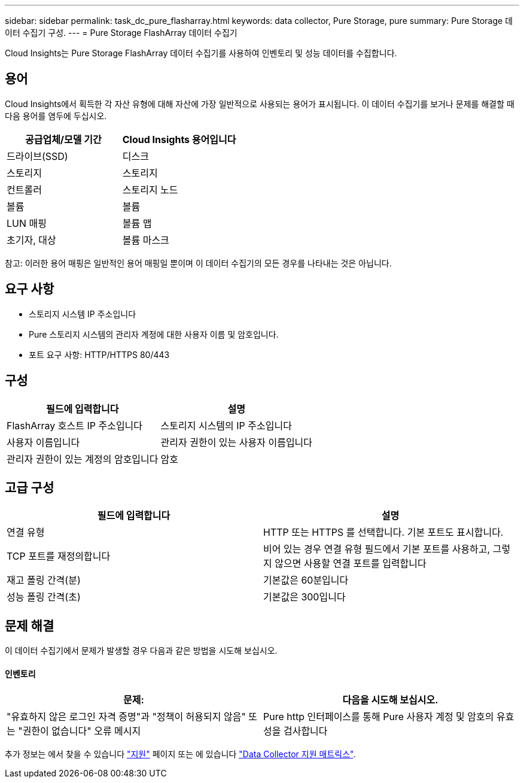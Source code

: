 ---
sidebar: sidebar 
permalink: task_dc_pure_flasharray.html 
keywords: data collector, Pure Storage, pure 
summary: Pure Storage 데이터 수집기 구성. 
---
= Pure Storage FlashArray 데이터 수집기


[role="lead"]
Cloud Insights는 Pure Storage FlashArray 데이터 수집기를 사용하여 인벤토리 및 성능 데이터를 수집합니다.



== 용어

Cloud Insights에서 획득한 각 자산 유형에 대해 자산에 가장 일반적으로 사용되는 용어가 표시됩니다. 이 데이터 수집기를 보거나 문제를 해결할 때 다음 용어를 염두에 두십시오.

[cols="2*"]
|===
| 공급업체/모델 기간 | Cloud Insights 용어입니다 


| 드라이브(SSD) | 디스크 


| 스토리지 | 스토리지 


| 컨트롤러 | 스토리지 노드 


| 볼륨 | 볼륨 


| LUN 매핑 | 볼륨 맵 


| 초기자, 대상 | 볼륨 마스크 
|===
참고: 이러한 용어 매핑은 일반적인 용어 매핑일 뿐이며 이 데이터 수집기의 모든 경우를 나타내는 것은 아닙니다.



== 요구 사항

* 스토리지 시스템 IP 주소입니다
* Pure 스토리지 시스템의 관리자 계정에 대한 사용자 이름 및 암호입니다.
* 포트 요구 사항: HTTP/HTTPS 80/443




== 구성

[cols="2*"]
|===
| 필드에 입력합니다 | 설명 


| FlashArray 호스트 IP 주소입니다 | 스토리지 시스템의 IP 주소입니다 


| 사용자 이름입니다 | 관리자 권한이 있는 사용자 이름입니다 


| 관리자 권한이 있는 계정의 암호입니다 | 암호 
|===


== 고급 구성

[cols="2*"]
|===
| 필드에 입력합니다 | 설명 


| 연결 유형 | HTTP 또는 HTTPS 를 선택합니다. 기본 포트도 표시합니다. 


| TCP 포트를 재정의합니다 | 비어 있는 경우 연결 유형 필드에서 기본 포트를 사용하고, 그렇지 않으면 사용할 연결 포트를 입력합니다 


| 재고 폴링 간격(분) | 기본값은 60분입니다 


| 성능 폴링 간격(초) | 기본값은 300입니다 
|===


== 문제 해결

이 데이터 수집기에서 문제가 발생할 경우 다음과 같은 방법을 시도해 보십시오.



==== 인벤토리

[cols="2*"]
|===
| 문제: | 다음을 시도해 보십시오. 


| "유효하지 않은 로그인 자격 증명"과 "정책이 허용되지 않음" 또는 "권한이 없습니다" 오류 메시지 | Pure http 인터페이스를 통해 Pure 사용자 계정 및 암호의 유효성을 검사합니다 
|===
추가 정보는 에서 찾을 수 있습니다 link:concept_requesting_support.html["지원"] 페이지 또는 에 있습니다 link:https://docs.netapp.com/us-en/cloudinsights/CloudInsightsDataCollectorSupportMatrix.pdf["Data Collector 지원 매트릭스"].

